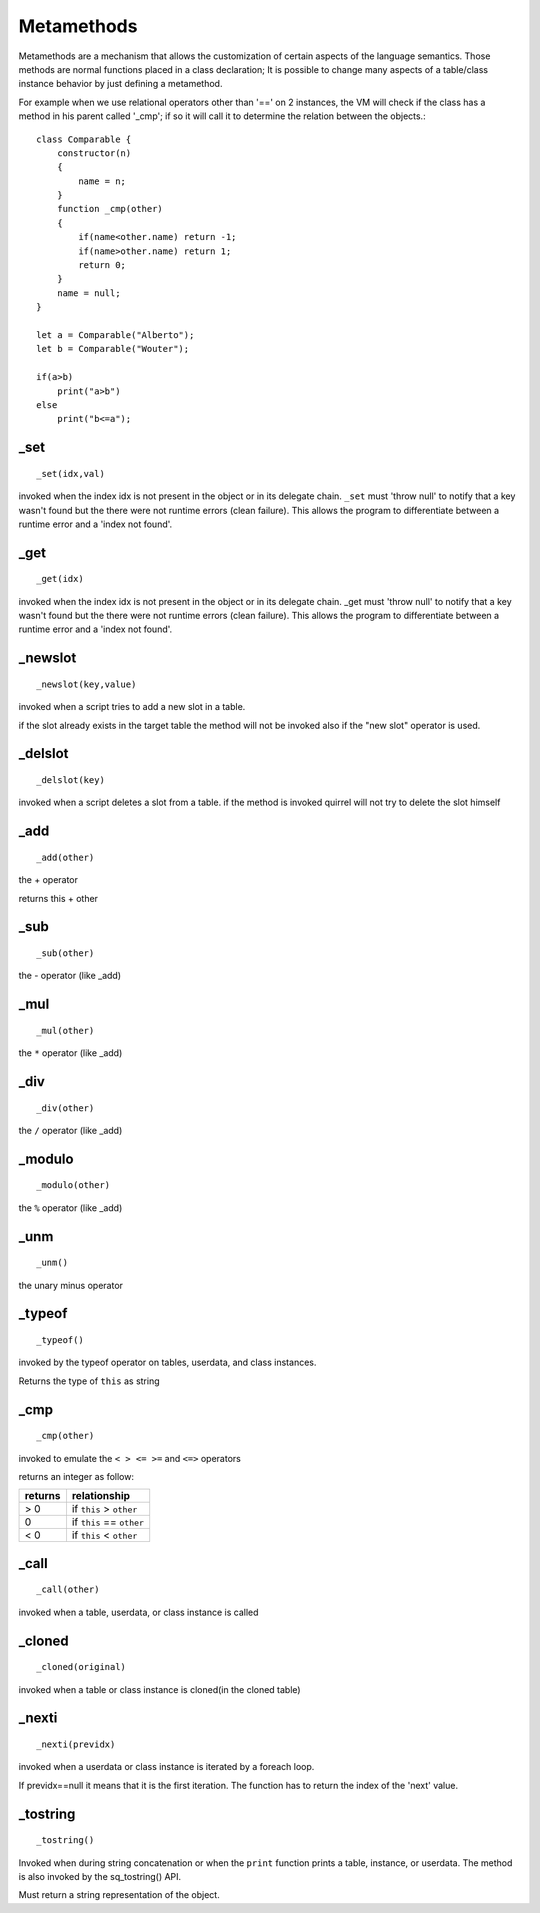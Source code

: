 .. _metamethods:

-----------
Metamethods
-----------

Metamethods are a mechanism that allows the customization of certain aspects of the
language semantics. Those methods are normal functions placed in a class declaration;
It is possible to change many aspects of a table/class instance behavior by just defining
a metamethod.

For example when we use relational operators other than '==' on 2 instances, the VM will
check if the class has a method in his parent called '_cmp'; if so it will call it to determine
the relation between the objects.::

    class Comparable {
        constructor(n)
        {
            name = n;
        }
        function _cmp(other)
        {
            if(name<other.name) return -1;
            if(name>other.name) return 1;
            return 0;
        }
        name = null;
    }

    let a = Comparable("Alberto");
    let b = Comparable("Wouter");

    if(a>b)
        print("a>b")
    else
        print("b<=a");

^^^^^
_set
^^^^^

::

    _set(idx,val)

invoked when the index idx is not present in the object or in its delegate chain.
``_set`` must 'throw null' to notify that a key wasn't found but the there were not runtime errors (clean failure).
This allows the program to differentiate between a runtime error and a 'index not found'.

^^^^^
_get
^^^^^

::

    _get(idx)

invoked when the index idx is not present in the object or in its delegate chain.
_get must 'throw null' to notify that a key wasn't found but the there were not runtime errors (clean failure).
This allows the program to differentiate between a runtime error and a 'index not found'.

^^^^^^^^^
_newslot
^^^^^^^^^

::

    _newslot(key,value)

invoked when a script tries to add a new slot in a table.

if the slot already exists in the target table the method will not be invoked also if the
"new slot" operator is used.

^^^^^^^^^
_delslot
^^^^^^^^^

::

    _delslot(key)

invoked when a script deletes a slot from a table.
if the method is invoked quirrel will not try to delete the slot himself

^^^^^^^^
_add
^^^^^^^^

::

    _add(other)

the + operator

returns this + other

^^^^^^^^^^^^^^^^^^^^^^^^
_sub
^^^^^^^^^^^^^^^^^^^^^^^^

::

    _sub(other)

the - operator (like _add)

^^^^^^^^^^^^^^^^^^^^^^^^
_mul
^^^^^^^^^^^^^^^^^^^^^^^^

::

    _mul(other)

the ``*`` operator (like _add)

^^^^^^^^^^^^^^^^^^^^^^^^
_div
^^^^^^^^^^^^^^^^^^^^^^^^

::

    _div(other)

the ``/`` operator (like _add)

^^^^^^^^^^^^^^^^^^^^^^^^
_modulo
^^^^^^^^^^^^^^^^^^^^^^^^

::

    _modulo(other)

the ``%`` operator (like _add)

^^^^^^^^^
_unm
^^^^^^^^^

::

    _unm()

the unary minus operator

^^^^^^^^^^^^^^^^^^^^^^^^
_typeof
^^^^^^^^^^^^^^^^^^^^^^^^

::

    _typeof()

invoked by the typeof operator on tables, userdata, and class instances.

Returns the type of ``this`` as string

^^^^^^^^^^^^^^^^^^^^^^^^
_cmp
^^^^^^^^^^^^^^^^^^^^^^^^

::

    _cmp(other)

invoked to emulate the ``< > <= >=`` and ``<=>`` operators

returns an integer as follow:

+-----------+----------------------------+
| returns   | relationship               |
+===========+============================+
|  > 0      | if ``this`` > ``other``    |
+-----------+----------------------------+
|  0        | if ``this`` == ``other``   |
+-----------+----------------------------+
|  < 0      | if ``this`` < ``other``    |
+-----------+----------------------------+

^^^^^^^^^^^^^^^^^^^^^^^^
_call
^^^^^^^^^^^^^^^^^^^^^^^^

::

    _call(other)

invoked when a table, userdata, or class instance is called

^^^^^^^^^^^^^^^^^^^^^^^^
_cloned
^^^^^^^^^^^^^^^^^^^^^^^^

::

    _cloned(original)

invoked when a table or class instance is cloned(in the cloned table)

^^^^^^^^^^^^^^^^^^^^^^^^
_nexti
^^^^^^^^^^^^^^^^^^^^^^^^

::

    _nexti(previdx)

invoked when a userdata or class instance is iterated by a foreach loop.

If previdx==null it means that it is the first iteration.
The function has to return the index of the 'next' value.

^^^^^^^^^^^^^^^^^^^^^^^^
_tostring
^^^^^^^^^^^^^^^^^^^^^^^^

::

    _tostring()

Invoked when during string concatenation or when the ``print`` function prints a table, instance, or userdata.
The method is also invoked by the sq_tostring() API.

Must return a string representation of the object.
